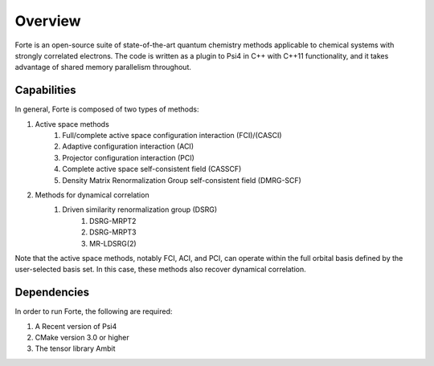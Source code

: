 .. _`sec:overview`:

Overview 
========

.. sectionauthor:: Jeffrey B. Schriber 

Forte is an open-source suite of state-of-the-art quantum chemistry methods applicable
to chemical systems with strongly correlated electrons. The code is written as a plugin
to Psi4 in C++ with C++11 functionality, and it takes advantage of shared memory parallelism
throughout. 

Capabilities
------------

In general, Forte is composed of two types of methods:

#. Active space methods
    #. Full/complete active space configuration interaction (FCI)/(CASCI)
    #. Adaptive configuration interaction (ACI)
    #. Projector configuration interaction (PCI)
    #. Complete active space self-consistent field (CASSCF)
    #. Density Matrix Renormalization Group self-consistent field (DMRG-SCF)

#. Methods for dynamical correlation
    #. Driven similarity renormalization group (DSRG)
        #. DSRG-MRPT2
        #. DSRG-MRPT3
        #. MR-LDSRG(2) 

Note that the active space methods, notably FCI, ACI, and PCI, can operate within the full
orbital basis defined by the user-selected basis set. In this case, these methods also recover
dynamical correlation.

Dependencies
------------

In order to run Forte, the following are required:

#. A Recent version of Psi4
#. CMake version 3.0 or higher
#. The tensor library Ambit
